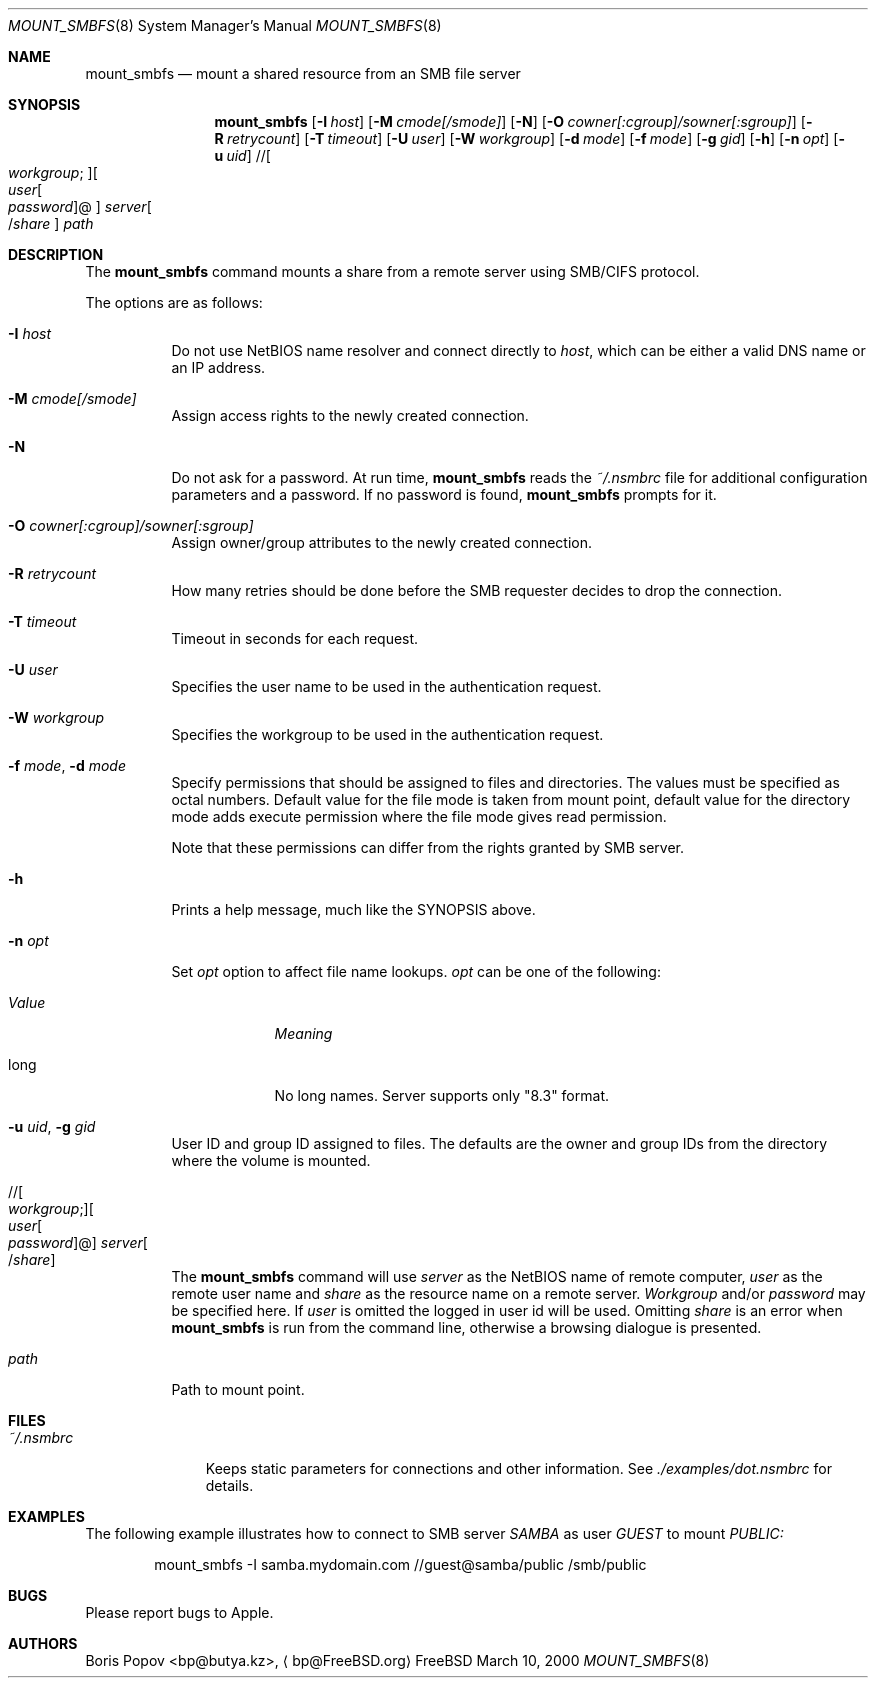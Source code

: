 .\" $Id: mount_smbfs.8,v 1.4 2004/09/02 20:24:29 lindak Exp $
.Dd March 10, 2000
.Dt MOUNT_SMBFS 8
.Os FreeBSD
.Sh NAME
.Nm mount_smbfs
.Nd "mount a shared resource from an SMB file server"
.Sh SYNOPSIS
.Nm
.\" ndef APPLE .Op Fl E Ar cs1 : Ns Ar cs2
.Op Fl I Ar host
.\" ndef APPLE .Op Fl L Ar locale
.Op Fl M Ar cmode[/smode]
.Op Fl N
.Op Fl O Ar cowner[:cgroup]/sowner[:sgroup]
.Op Fl R Ar retrycount
.Op Fl T Ar timeout
.Op Fl U Ar user
.Op Fl W Ar workgroup
.\" ndef APPLE .Op Fl c Ar case
.Op Fl d Ar mode
.Op Fl f Ar mode
.Op Fl g Ar gid
.Op Fl h
.Op Fl n Ar opt
.Op Fl u Ar uid
.\" //[workgroup;][user[:password]@]server[/share]
.Pf // Oo Ar workgroup ;
.Oc Ns Oo Ar user Ns Oo
.Pf \: Ar password
.Oc Ns @ Ns Oc Ar server Ns Oo
.Pf / Ar share
.Oc
.Ar path
.Sh DESCRIPTION
The
.Nm
command mounts a share from a remote server using SMB/CIFS protocol.
.Pp
The options are as follows:
.Bl -tag -width indent
.\" ndef APPLE .It Fl E Ar cs1 : Ns Ar cs2
.\" ndef APPLE Specifies local
.\" ndef APPLE .Pq Ar cs1
.\" ndef APPLE and server's
.\" ndef APPLE .Pq Ar cs2
.\" ndef APPLE character sets.
.It Fl I Ar host
Do not use NetBIOS name resolver and connect directly to
.Ar host ,
which can be either a valid DNS name or an IP address.
.\" ndef APPLE .It Fl L Ar locale
.\" ndef APPLE Use
.\" ndef APPLE .Ar locale
.\" ndef APPLE for lower/upper case conversion routines.
.\" ndef APPLE Set the locale for case conversion.
.\" ndef APPLE By default,
.\" ndef APPLE .Nm
.\" ndef APPLE tries to use an environment variable
.\" ndef APPLE .Ev LC_* 
.\" ndef APPLE to determine it.
.It Fl M Ar cmode[/smode]
Assign access rights to the newly created connection.
.It Fl N
Do not ask for a password.
At run time,
.Nm
reads the
.Pa ~/.nsmbrc
file for additional configuration parameters and a password.
If no password is found,
.Nm
prompts for it.
.It Fl O Ar cowner[:cgroup]/sowner[:sgroup]
Assign owner/group attributes to the newly created connection.
.\" ndef APPLE See
.\" ndef APPLE .Xr nsmb 8
.\" ndef APPLE for theory.
.It Fl R Ar retrycount
How many retries should be done before the SMB requester decides to drop
the connection.
.It Fl T Ar timeout
Timeout in seconds for each request.
.It Fl U Ar user
Specifies the user name to be used in the authentication request.
.It Fl W Ar workgroup
Specifies the workgroup to be used in the authentication request.
.\" ndef APPLE .It Fl c Ar case
.\" ndef APPLE Set a
.\" ndef APPLE .Ar case 
.\" ndef APPLE option which affects name representation.
.\" ndef APPLE .Ar case 
.\" ndef APPLE can be one of the following:
.\" ndef APPLE .Bl -tag -width ".Em Value"
.\" ndef APPLE .It Em Value
.\" ndef APPLE .Em Meaning
.\" ndef APPLE .It Cm l
.\" ndef APPLE All existing file names are converted to lower case.
.\" ndef APPLE Newly created file names are lower case.
.\" ndef APPLE .It Cm u
.\" ndef APPLE All existing file names are converted to upper case.
.\" ndef APPLE Newly created file names are upper case.
.\" ndef APPLE .El
.It Fl f Ar mode , Fl d Ar mode
Specify permissions that should be assigned to files and directories.
The values must be specified as octal numbers.
Default value for the file mode
is taken from mount point, default value for the directory mode adds execute
permission where the file mode gives read permission.
.Pp
Note that these permissions can differ from the rights granted by SMB
server. 
.It Fl h
Prints a help message, much like the SYNOPSIS above.
.It Fl n Ar opt
Set
.Ar opt 
option to affect file name lookups.
.Ar opt 
can be one of the following:
.Bl -tag -width "ValueXX"
.It Em Value
.Em Meaning
.It long
No long names.  Server supports only "8.3" format.
.El
.It Fl u Ar uid , Fl g Ar gid
User ID and group ID assigned to files.
The defaults are the owner and group IDs from
the directory where the volume is mounted.
.\" //[workgroup;][user[:password]@]server[/share]
.It Xo
.Pf // Oo Ar workgroup ;
.Oc Ns Oo Ar user Ns Oo
.Pf \: Ar password
.Oc Ns @ Ns Oc Ar server Ns Oo
.Pf / Ar share
.Oc
.Xc
The
.Nm
command will use
.Ar server
as the NetBIOS name of remote computer,
.Ar user
as the remote user name and
.Ar share
as the resource name on a remote server.
.Ar Workgroup
and/or
.Ar password
may be specified here.  If
.Ar user
is omitted the logged in user id will be used.  Omitting
.Ar share
is an error when
.Nm
is run from the command line, otherwise a browsing dialogue is presented.
.It Ar path
Path to mount point.
.El
.Sh FILES
.Bl -tag -width ".Pa ~/.nsmbrc" -compact
.It Pa ~/.nsmbrc
Keeps static parameters for connections and other information.
See
.Pa ./examples/dot.nsmbrc
for details.
.El
.Sh EXAMPLES
The following example illustrates how to connect to SMB server
.Em SAMBA
as user
.Em GUEST
to mount
.Em PUBLIC:
.\" ndef APPLE and
.\" ndef APPLE .Em TMP :
.Bd -literal -offset indent
mount_smbfs -I samba.mydomain.com //guest@samba/public /smb/public
.\" ndef APPLE mount_smbfs -I 192.168.20.3 -E koi8-r:cp866 //guest@samba/tmp /smb/tmp
.Ed
.\" ndef APPLE .Pp
.\" ndef APPLE It is possible to use
.\" ndef APPLE .Xr fstab 5
.\" ndef APPLE for smbfs mounts:
.\" ndef APPLE .Bd -literal -offset indent
.\" ndef APPLE //guest@samba/public    /smb/public     smbfs  rw,noauto 0   0
.\" ndef APPLE .Ed
.Sh BUGS
Please report bugs to Apple.
.Sh AUTHORS
.An Boris Popov Aq bp@butya.kz ,
.Aq bp@FreeBSD.org
